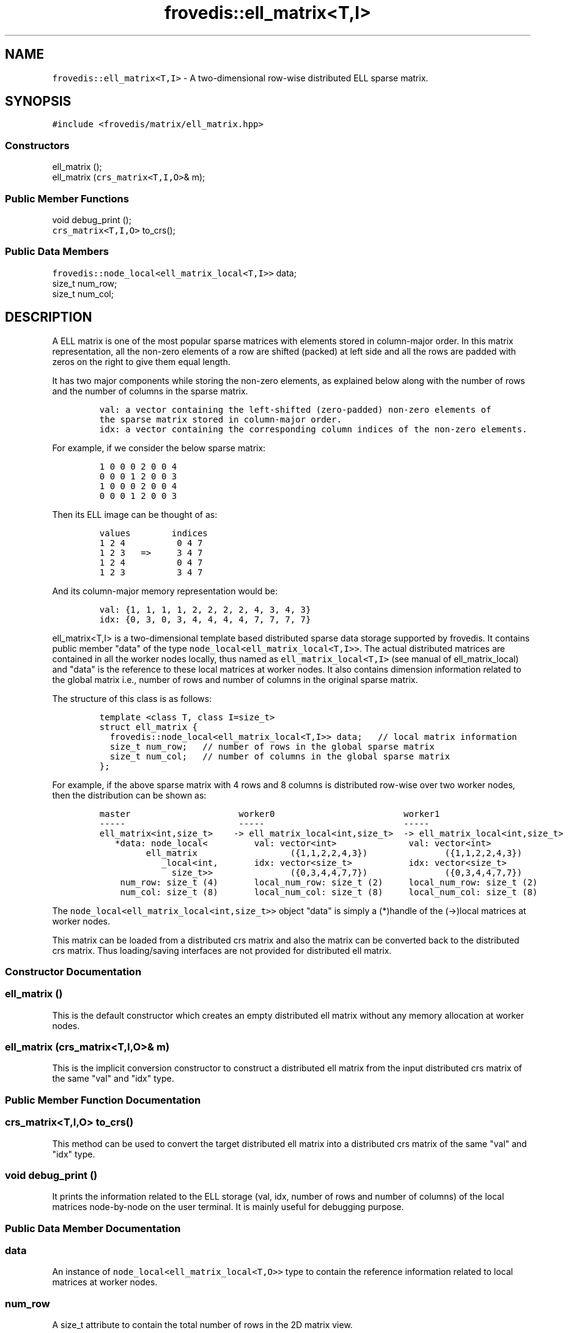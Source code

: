 .TH "frovedis::ell_matrix<T,I>" "" "" "" ""
.SH NAME
.PP
\f[C]frovedis::ell_matrix<T,I>\f[] \- A two\-dimensional row\-wise
distributed ELL sparse matrix.
.SH SYNOPSIS
.PP
\f[C]#include\ <frovedis/matrix/ell_matrix.hpp>\f[]
.SS Constructors
.PP
ell_matrix ();
.PD 0
.P
.PD
ell_matrix (\f[C]crs_matrix<T,I,O>\f[]& m);
.SS Public Member Functions
.PP
void debug_print ();
.PD 0
.P
.PD
\f[C]crs_matrix<T,I,O>\f[] to_crs();
.SS Public Data Members
.PP
\f[C]frovedis::node_local<ell_matrix_local<T,I>>\f[] data;
.PD 0
.P
.PD
size_t num_row;
.PD 0
.P
.PD
size_t num_col;
.SH DESCRIPTION
.PP
A ELL matrix is one of the most popular sparse matrices with elements
stored in column\-major order.
In this matrix representation, all the non\-zero elements of a row are
shifted (packed) at left side and all the rows are padded with zeros on
the right to give them equal length.
.PP
It has two major components while storing the non\-zero elements, as
explained below along with the number of rows and the number of columns
in the sparse matrix.
.IP
.nf
\f[C]
val:\ a\ vector\ containing\ the\ left\-shifted\ (zero\-padded)\ non\-zero\ elements\ of\ 
the\ sparse\ matrix\ stored\ in\ column\-major\ order.\ \ \ 
idx:\ a\ vector\ containing\ the\ corresponding\ column\ indices\ of\ the\ non\-zero\ elements.\ \ \ \ 
\f[]
.fi
.PP
For example, if we consider the below sparse matrix:
.IP
.nf
\f[C]
1\ 0\ 0\ 0\ 2\ 0\ 0\ 4
0\ 0\ 0\ 1\ 2\ 0\ 0\ 3
1\ 0\ 0\ 0\ 2\ 0\ 0\ 4
0\ 0\ 0\ 1\ 2\ 0\ 0\ 3
\f[]
.fi
.PP
Then its ELL image can be thought of as:
.IP
.nf
\f[C]
values\ \ \ \ \ \ \ \ indices
1\ 2\ 4\ \ \ \ \ \ \ \ \ \ 0\ 4\ 7
1\ 2\ 3\ \ \ =>\ \ \ \ \ 3\ 4\ 7
1\ 2\ 4\ \ \ \ \ \ \ \ \ \ 0\ 4\ 7
1\ 2\ 3\ \ \ \ \ \ \ \ \ \ 3\ 4\ 7
\f[]
.fi
.PP
And its column\-major memory representation would be:
.IP
.nf
\f[C]
val:\ {1,\ 1,\ 1,\ 1,\ 2,\ 2,\ 2,\ 2,\ 4,\ 3,\ 4,\ 3}\ \ \ \ 
idx:\ {0,\ 3,\ 0,\ 3,\ 4,\ 4,\ 4,\ 4,\ 7,\ 7,\ 7,\ 7}\ \ \ \ 
\f[]
.fi
.PP
\f[C]ell_matrix<T,I>\f[] is a two\-dimensional template based
distributed sparse data storage supported by frovedis.
It contains public member "data" of the type
\f[C]node_local<ell_matrix_local<T,I>>\f[].
The actual distributed matrices are contained in all the worker nodes
locally, thus named as \f[C]ell_matrix_local<T,I>\f[] (see manual of
ell_matrix_local) and "data" is the reference to these local matrices at
worker nodes.
It also contains dimension information related to the global matrix
i.e., number of rows and number of columns in the original sparse
matrix.
.PP
The structure of this class is as follows:
.IP
.nf
\f[C]
template\ <class\ T,\ class\ I=size_t>
struct\ ell_matrix\ {
\ \ frovedis::node_local<ell_matrix_local<T,I>>\ data;\ \ \ //\ local\ matrix\ information
\ \ size_t\ num_row;\ \ \ //\ number\ of\ rows\ in\ the\ global\ sparse\ matrix
\ \ size_t\ num_col;\ \ \ //\ number\ of\ columns\ in\ the\ global\ sparse\ matrix
};
\f[]
.fi
.PP
For example, if the above sparse matrix with 4 rows and 8 columns is
distributed row\-wise over two worker nodes, then the distribution can
be shown as:
.IP
.nf
\f[C]
master\ \ \ \ \ \ \ \ \ \ \ \ \ \ \ \ \ \ \ \ \ worker0\ \ \ \ \ \ \ \ \ \ \ \ \ \ \ \ \ \ \ \ \ \ \ \ \ worker1
\-\-\-\-\-\ \ \ \ \ \ \ \ \ \ \ \ \ \ \ \ \ \ \ \ \ \ \-\-\-\-\-\ \ \ \ \ \ \ \ \ \ \ \ \ \ \ \ \ \ \ \ \ \ \ \ \ \ \ \-\-\-\-\-
ell_matrix<int,size_t>\ \ \ \ \->\ ell_matrix_local<int,size_t>\ \ \->\ ell_matrix_local<int,size_t>
\ \ \ *data:\ node_local<\ \ \ \ \ \ \ \ \ val:\ vector<int>\ \ \ \ \ \ \ \ \ \ \ \ \ \ val:\ vector<int>
\ \ \ \ \ \ \ \ \ ell_matrix\ \ \ \ \ \ \ \ \ \ \ \ \ \ \ \ \ \ ({1,1,2,2,4,3})\ \ \ \ \ \ \ \ \ \ \ \ \ \ \ ({1,1,2,2,4,3})
\ \ \ \ \ \ \ \ \ \ \ \ _local<int,\ \ \ \ \ \ \ idx:\ vector<size_t>\ \ \ \ \ \ \ \ \ \ \ idx:\ vector<size_t>
\ \ \ \ \ \ \ \ \ \ \ \ \ \ size_t>>\ \ \ \ \ \ \ \ \ \ \ \ \ \ \ ({0,3,4,4,7,7})\ \ \ \ \ \ \ \ \ \ \ \ \ \ \ ({0,3,4,4,7,7})
\ \ \ \ num_row:\ size_t\ (4)\ \ \ \ \ \ \ local_num_row:\ size_t\ (2)\ \ \ \ \ local_num_row:\ size_t\ (2)
\ \ \ \ num_col:\ size_t\ (8)\ \ \ \ \ \ \ local_num_col:\ size_t\ (8)\ \ \ \ \ local_num_col:\ size_t\ (8)
\f[]
.fi
.PP
The \f[C]node_local<ell_matrix_local<int,size_t>>\f[] object "data" is
simply a (*)handle of the (\->)local matrices at worker nodes.
.PP
This matrix can be loaded from a distributed crs matrix and also the
matrix can be converted back to the distributed crs matrix.
Thus loading/saving interfaces are not provided for distributed ell
matrix.
.SS Constructor Documentation
.SS ell_matrix ()
.PP
This is the default constructor which creates an empty distributed ell
matrix without any memory allocation at worker nodes.
.SS ell_matrix (\f[C]crs_matrix<T,I,O>\f[]& m)
.PP
This is the implicit conversion constructor to construct a distributed
ell matrix from the input distributed crs matrix of the same "val" and
"idx" type.
.SS Public Member Function Documentation
.SS \f[C]crs_matrix<T,I,O>\f[] to_crs()
.PP
This method can be used to convert the target distributed ell matrix
into a distributed crs matrix of the same "val" and "idx" type.
.SS void debug_print ()
.PP
It prints the information related to the ELL storage (val, idx, number
of rows and number of columns) of the local matrices node\-by\-node on
the user terminal.
It is mainly useful for debugging purpose.
.SS Public Data Member Documentation
.SS data
.PP
An instance of \f[C]node_local<ell_matrix_local<T,O>>\f[] type to
contain the reference information related to local matrices at worker
nodes.
.SS num_row
.PP
A size_t attribute to contain the total number of rows in the 2D matrix
view.
.SS num_col
.PP
A size_t attribute to contain the total number of columns in the 2D
matrix view.
.SH SEE ALSO
.PP
crs_matrix, jds_matrix, ell_matrix_local
